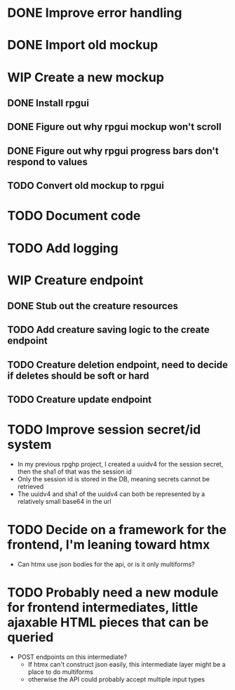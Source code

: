 #+TODO: TODO(t) WIP(w) | DONE(d) CANCELLED(c)
* DONE Improve error handling
* DONE Import old mockup
* WIP Create a new mockup
** DONE Install rpgui
** DONE Figure out why rpgui mockup won't scroll
** DONE Figure out why rpgui progress bars don't respond to values
** TODO Convert old mockup to rpgui
* TODO Document code
* TODO Add logging
* WIP Creature endpoint
** DONE Stub out the creature resources
** TODO Add creature saving logic to the create endpoint
** TODO Creature deletion endpoint, need to decide if deletes should be soft or hard
** TODO Creature update endpoint
* TODO Improve session secret/id system
    + In my previous rpghp project, I created a uuidv4 for the session secret, then the sha1 of that was the session id
    + Only the session id is stored in the DB, meaning secrets cannot be retrieved
    + The uuidv4 and sha1 of the uuidv4 can both be represented by a relatively small base64 in the url
* TODO Decide on a framework for the frontend, I'm leaning toward htmx
    + Can htmx use json bodies for the api, or is it only multiforms?
* TODO Probably need a new module for frontend intermediates, little ajaxable HTML pieces that can be queried
    + POST endpoints on this intermediate?
        - If htmx can't construct json easily, this intermediate layer might be a place to do multiforms
        - otherwise the API could probably accept multiple input types
